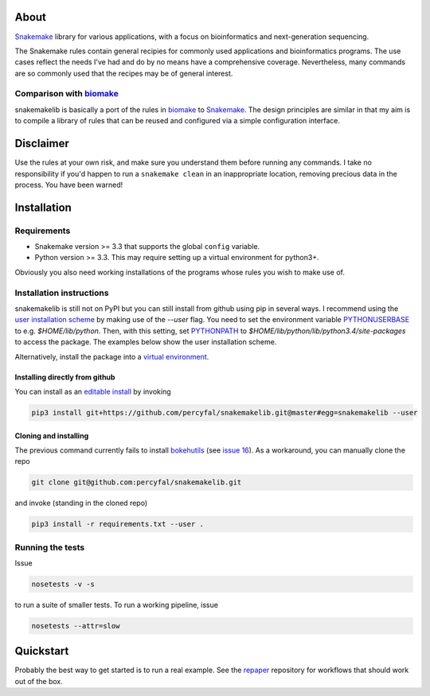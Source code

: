 About
=====

`Snakemake <https://bitbucket.org/johanneskoester/snakemake/wiki/Home>`__
library for various applications, with a focus on bioinformatics and
next-generation sequencing.

The Snakemake rules contain general recipies for commonly used
applications and bioinformatics programs. The use cases reflect the
needs I've had and do by no means have a comprehensive coverage.
Nevertheless, many commands are so commonly used that the recipes may be
of general interest.

Comparison with `biomake <https://github.com/percyfal/biomake>`__\ 
-------------------------------------------------------------------

snakemakelib is basically a port of the rules in
`biomake <https://github.com/percyfal/biomake>`__ to
`Snakemake <https://bitbucket.org/johanneskoester/snakemake/wiki/Home>`__.
The design principles are similar in that my aim is to compile a library
of rules that can be reused and configured via a simple configuration
interface.

Disclaimer
==========

Use the rules at your own risk, and make sure you understand them before
running any commands. I take no responsibility if you'd happen to run a
``snakemake clean`` in an inappropriate location, removing precious data
in the process. You have been warned!

Installation
============

Requirements
------------

-  Snakemake version >= 3.3 that supports the global ``config``
   variable.
-  Python version >= 3.3. This may require setting up a virtual
   environment for python3+.

Obviously you also need working installations of the programs whose
rules you wish to make use of.

Installation instructions
-------------------------

snakemakelib is still not on PyPI but you can still install from
github using pip in several ways. I recommend using the `user
installation scheme
<https://docs.python.org/3.4/install/index.html#inst-alt-install-user>`_
by making use of the *--user* flag. You need to set the environment
variable `PYTHONUSERBASE
<https://docs.python.org/3.4/using/cmdline.html#envvar-PYTHONUSERBASE>`_
to e.g. *$HOME/lib/python*. Then, with this setting, set `PYTHONPATH
<https://docs.python.org/3.4/using/cmdline.html#envvar-PYTHONPATH>`_
to *$HOME/lib/python/lib/python3.4/site-packages* to access the
package. The examples below show the user installation scheme.

Alternatively, install the package into a `virtual environment
<http://docs.python-guide.org/en/latest/dev/virtualenvs/>`_.

Installing directly from github
~~~~~~~~~~~~~~~~~~~~~~~~~~~~~~~


You can install as an `editable install
<https://pip.pypa.io/en/latest/reference/pip_install.html#editable-installs>`_
by invoking

.. code-block:: shell

    pip3 install git+https://github.com/percyfal/snakemakelib.git@master#egg=snakemakelib --user


Cloning and installing
~~~~~~~~~~~~~~~~~~~~~~~~~~~~~~~

The previous command currently fails to install `bokehutils
<https://github.com/percyfal/bokehutils>`_ (see `issue 16
<https://github.com/percyfal/snakemakelib/issues/16>`_). As a
workaround, you can manually clone the repo

.. code-block:: shell

    git clone git@github.com:percyfal/snakemakelib.git

and invoke (standing in the cloned repo)

.. code-block:: shell

    pip3 install -r requirements.txt --user .

Running the tests
-----------------

Issue

.. code-block:: shell

    nosetests -v -s

to run a suite of smaller tests. To run a working pipeline, issue

.. code-block:: shell

    nosetests --attr=slow

Quickstart
==========

Probably the best way to get started is to run a real example. See the
`repaper <https://github.com/percyfal/repaper>`__ repository for
workflows that should work out of the box.
